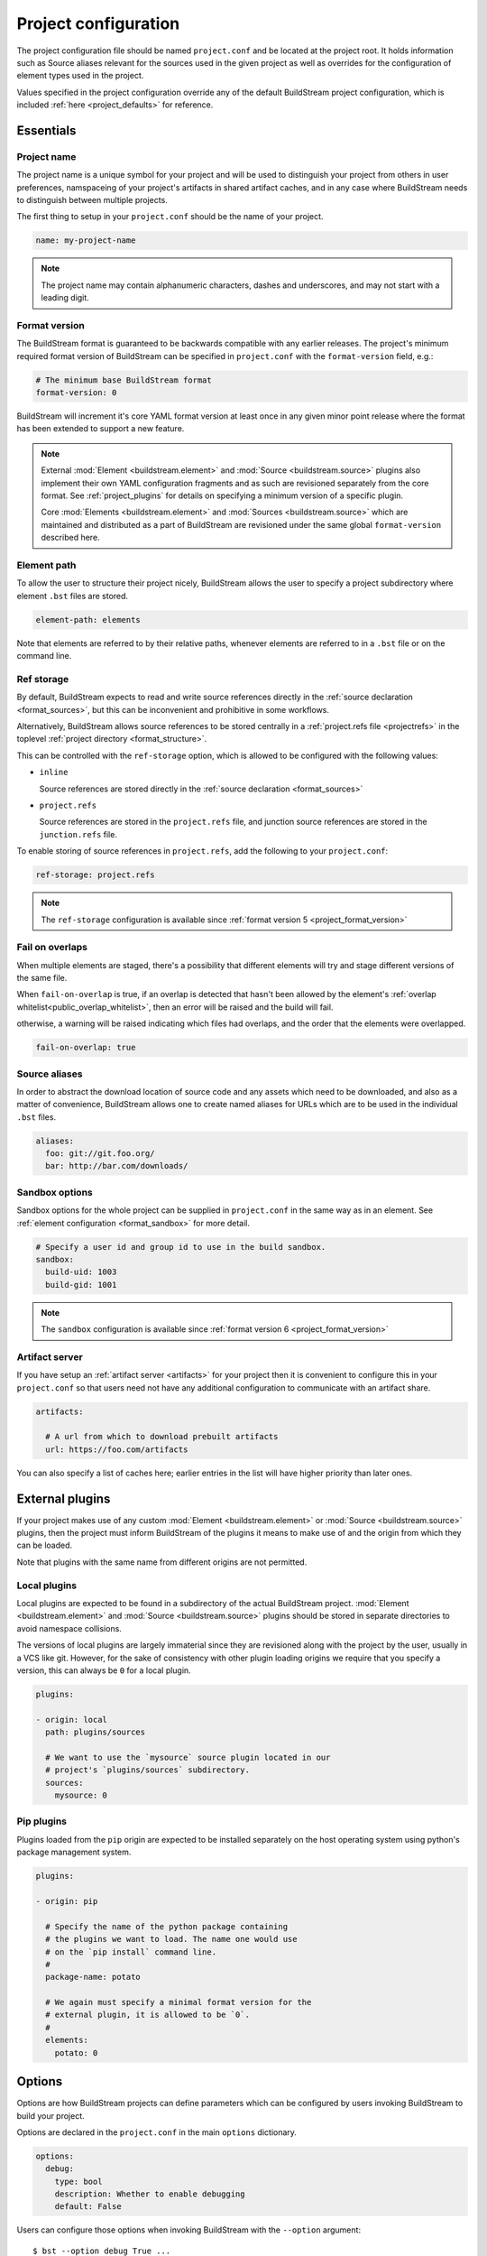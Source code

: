 
.. _projectconf:


Project configuration
=====================
The project configuration file should be named ``project.conf`` and
be located at the project root. It holds information such as Source
aliases relevant for the sources used in the given project as well as
overrides for the configuration of element types used in the project.

Values specified in the project configuration override any of the
default BuildStream project configuration, which is included
:ref:`here <project_defaults>` for reference.


.. _project_essentials:

Essentials
----------


.. _project_format_name:

Project name
~~~~~~~~~~~~
The project name is a unique symbol for your project and will
be used to distinguish your project from others in user preferences,
namspaceing of your project's artifacts in shared artifact caches,
and in any case where BuildStream needs to distinguish between multiple
projects.

The first thing to setup in your ``project.conf`` should be the name
of your project.

.. code:: yaml

   name: my-project-name

.. note::

   The project name may contain alphanumeric characters, dashes and
   underscores, and may not start with a leading digit.


.. _project_format_version:

Format version
~~~~~~~~~~~~~~
The BuildStream format is guaranteed to be backwards compatible
with any earlier releases. The project's minimum required format
version of BuildStream can be specified in ``project.conf`` with
the ``format-version`` field, e.g.:

.. code:: yaml

  # The minimum base BuildStream format
  format-version: 0

BuildStream will increment it's core YAML format version at least once
in any given minor point release where the format has been extended
to support a new feature.

.. note::

   External :mod:`Element <buildstream.element>` and :mod:`Source <buildstream.source>`
   plugins also implement their own YAML configuration fragments and as
   such are revisioned separately from the core format. See :ref:`project_plugins`
   for details on specifying a minimum version of a specific plugin.

   Core :mod:`Elements <buildstream.element>` and :mod:`Sources <buildstream.source>`
   which are maintained and distributed as a part of BuildStream are revisioned
   under the same global ``format-version`` described here.


.. _project_element_path:

Element path
~~~~~~~~~~~~
To allow the user to structure their project nicely, BuildStream
allows the user to specify a project subdirectory where element
``.bst`` files are stored.

.. code:: yaml

   element-path: elements

Note that elements are referred to by their relative paths, whenever
elements are referred to in a ``.bst`` file or on the command line.


.. _project_format_ref_storage:

Ref storage
~~~~~~~~~~~
By default, BuildStream expects to read and write source references
directly in the :ref:`source declaration <format_sources>`, but this
can be inconvenient and prohibitive in some workflows.

Alternatively, BuildStream allows source references to be stored
centrally in a :ref:`project.refs file <projectrefs>` in the toplevel
:ref:`project directory <format_structure>`.

This can be controlled with the ``ref-storage`` option, which is
allowed to be configured with the following values:

* ``inline``

  Source references are stored directly in the
  :ref:`source declaration <format_sources>`

* ``project.refs``

  Source references are stored in the ``project.refs`` file, and
  junction source references are stored in the ``junction.refs`` file.

To enable storing of source references in ``project.refs``, add the
following to your ``project.conf``:

.. code:: yaml

  ref-storage: project.refs

.. note::

   The ``ref-storage`` configuration is available since :ref:`format version 5 <project_format_version>`


Fail on overlaps
~~~~~~~~~~~~~~~~
When multiple elements are staged, there's a possibility that different
elements will try and stage different versions of the same file.

When ``fail-on-overlap`` is true, if an overlap is detected
that hasn't been allowed by the element's
:ref:`overlap whitelist<public_overlap_whitelist>`,
then an error will be raised and the build will fail.

otherwise, a warning will be raised indicating which files had overlaps,
and the order that the elements were overlapped.

.. code:: yaml

  fail-on-overlap: true


Source aliases
~~~~~~~~~~~~~~
In order to abstract the download location of source code and
any assets which need to be downloaded, and also as a matter of
convenience, BuildStream allows one to create named aliases for
URLs which are to be used in the individual ``.bst`` files.

.. code:: yaml

   aliases:
     foo: git://git.foo.org/
     bar: http://bar.com/downloads/


Sandbox options
~~~~~~~~~~~~~~~
Sandbox options for the whole project can be supplied in
``project.conf`` in the same way as in an element. See :ref:`element configuration <format_sandbox>`
for more detail.

.. code:: yaml

   # Specify a user id and group id to use in the build sandbox.
   sandbox:
     build-uid: 1003
     build-gid: 1001

.. note::

   The ``sandbox`` configuration is available since :ref:`format version 6 <project_format_version>`


.. _project_essentials_artifacts:

Artifact server
~~~~~~~~~~~~~~~
If you have setup an :ref:`artifact server <artifacts>` for your
project then it is convenient to configure this in your ``project.conf``
so that users need not have any additional configuration to communicate
with an artifact share.

.. code:: yaml

  artifacts:

    # A url from which to download prebuilt artifacts
    url: https://foo.com/artifacts

You can also specify a list of caches here; earlier entries in the list
will have higher priority than later ones.


.. _project_plugins:

External plugins
----------------
If your project makes use of any custom :mod:`Element <buildstream.element>` or
:mod:`Source <buildstream.source>` plugins, then the project must inform BuildStream
of the plugins it means to make use of and the origin from which they can be loaded.

Note that plugins with the same name from different origins are not permitted.


Local plugins
~~~~~~~~~~~~~
Local plugins are expected to be found in a subdirectory of the actual
BuildStream project. :mod:`Element <buildstream.element>` and
:mod:`Source <buildstream.source>` plugins should be stored in separate
directories to avoid namespace collisions.

The versions of local plugins are largely immaterial since they are
revisioned along with the project by the user, usually in a VCS like git.
However, for the sake of consistency with other plugin loading origins
we require that you specify a version, this can always be ``0`` for a local
plugin.


.. code:: yaml

   plugins:

   - origin: local
     path: plugins/sources

     # We want to use the `mysource` source plugin located in our
     # project's `plugins/sources` subdirectory.
     sources:
       mysource: 0


Pip plugins
~~~~~~~~~~~
Plugins loaded from the ``pip`` origin are expected to be installed
separately on the host operating system using python's package management
system.

.. code:: yaml

   plugins:

   - origin: pip

     # Specify the name of the python package containing
     # the plugins we want to load. The name one would use
     # on the `pip install` command line.
     #
     package-name: potato

     # We again must specify a minimal format version for the
     # external plugin, it is allowed to be `0`.
     #
     elements:
       potato: 0


.. _project_options:

Options
-------
Options are how BuildStream projects can define parameters which
can be configured by users invoking BuildStream to build your project.

Options are declared in the ``project.conf`` in the main ``options``
dictionary.

.. code:: yaml

   options:
     debug:
       type: bool
       description: Whether to enable debugging
       default: False

Users can configure those options when invoking BuildStream with the
``--option`` argument::

    $ bst --option debug True ...

.. note::

   The name of the option may contain alphanumeric characters
   underscores, and may not start with a leading digit.


Common properties
~~~~~~~~~~~~~~~~~
All option types accept the following common attributes

* ``type``

  Indicates the type of option to declare

* ``description``

  A description of the meaning of the option

* ``variable``

  Optionally indicate a :ref:`variable <format_variables>` name to
  export the option to. A string form of the selected option will
  be used to set the exported value.

  If used, this value will override any existing value for the
  variable declared in ``project.conf``, and will be overridden in
  the regular :ref:`composition order <format_composition>`.

  .. note::

     The name of the variable to export may contain alphanumeric
     characters, dashes, underscores, and may not start with a leading
     digit.


Boolean
~~~~~~~
The ``bool`` option type allows specifying boolean values which
can be cased in conditional expressions.


**Declaring**

.. code:: yaml

   options:
     debug:
       type: bool
       description: Whether to enable debugging
       default: False


**Evaluating**

Boolean options can be tested in expressions with equality tests:

.. code:: yaml

   variables:
     enable-debug: False
     (?):
     - debug == True:
         enable-debug: True

Or simply treated as truthy values:

.. code:: yaml

   variables:
     enable-debug: False
     (?):
     - debug:
         enable-debug: True


**Exporting**

When exporting boolean options as variables, a ``True`` option value
will be exported as ``1`` and a ``False`` option as ``0``


Enumeration
~~~~~~~~~~~
The ``enum`` option type allows specifying a string value
with a restricted set of possible values.


**Declaring**

.. code:: yaml

   options:
     loglevel:
       type: enum
       description: The logging level
       values:
       - debug
       - info
       - warning
       default: info


**Evaluating**

Enumeration options must be tested as strings in conditional
expressions:

.. code:: yaml

   variables:
     enable-debug: False
     (?):
     - loglevel == "debug":
         enable-debug: True


**Exporting**

When exporting enumeration options as variables, the value is
exported as a variable directly, as it is a simple string.


Flags
~~~~~
The ``flags`` option type allows specifying a list of string
values with a restricted set of possible values.

In contrast with the ``enum`` option type, the *default* value
need not be specified and will default to an empty set.


**Declaring**

.. code:: yaml

   options:
     logmask:
       type: flags
       description: The logging mask
       values:
       - debug
       - info
       - warning
       default:
       - info


**Evaluating**

Options of type ``flags`` can be tested in conditional expressions using
a pythonic *in* syntax to test if an element is present in a set:

.. code:: yaml

   variables:
     enable-debug: False
     (?):
     - ("debug" in logmask):
         enable-debug: True


**Exporting**

When exporting flags options as variables, the value is
exported as a comma separated list of selected value strings.


Architecture
~~~~~~~~~~~~
The ``arch`` option type is special enumeration option which
defaults to the result of `uname -m`, and does not support
assigning any default in the project configuration.

.. code:: yaml

   options:
     machine_arch:
       type: arch
       description: The machine architecture
       values:
       - arm
       - aarch64
       - i386
       - x86_64


Architecture options can be tested with the same expressions
as other Enumeration options.


Element mask
~~~~~~~~~~~~
The ``element-mask`` option type is a special Flags option
which automatically allows only element names as values.

.. code:: yaml

   options:
     debug_elements:
       type: element-mask
       description: The elements to build in debug mode

This can be convenient for automatically declaring an option
which might apply to any element, and can be tested with the
same syntax as other Flag options.


.. code:: yaml

   variables:
     enable-debug: False
     (?):
     - ("element.bst" in debug_elements):
         enable-debug: True



.. _project_defaults:

Element default configuration
-----------------------------
The ``project.conf`` plays a role in defining elements by
providing default values and also by overriding values declared
by plugins on a plugin wide basis.

See the :ref:`composition <format_composition>` documentation for
more detail on how elements are composed.


.. _project_defaults_variables:

Variables
~~~~~~~~~
The defaults for :ref:`Variables <format_variables>` used in your
project is defined here.

.. code:: yaml

   variables:
     prefix: "/usr"


.. _project_defaults_environment:

Environment
~~~~~~~~~~~
The defaults environment for the build sandbox is defined here.

.. code:: yaml

   environment:
     PATH: /usr/bin:/bin:/usr/sbin:/sbin

Additionally, the special ``environment-nocache`` list which specifies
which environment variables do not effect build output, and are thus
not considered in the calculation of artifact keys can be defined here.

.. code:: yaml

   environment-nocache:
   - MAXJOBS

Note that the ``environment-nocache`` list only exists so that we can
control parameters such as ``make -j ${MAXJOBS}``, allowing us to control
the number of jobs for a given build without effecting the resulting
cache key.


Split rules
~~~~~~~~~~~
The project wide :ref:`split rules <public_split_rules>` defaults can
be specified here.

.. code:: yaml

   split-rules:
     devel:
     - |
       %{includedir}
     - |
       %{includedir}/**
     - |
       %{libdir}/lib*.a
     - |
       %{libdir}/lib*.la


.. _project_overrides:

Overriding plugin defaults
--------------------------
Base attributes declared by element and source plugins can be overridden
on a project wide basis. This section explains how to make project wide
statements which augment the configuration of an element or source plugin.


.. _project_element_overrides:

Element overrides
~~~~~~~~~~~~~~~~~
The elements dictionary can be used to override variables, environments
or plugin specific configuration data as shown below.


.. code:: yaml

   elements:

     # Override default values for all autotools elements
     autotools:

       variables:
         bindir: "%{prefix}/bin"

       config:
         configure-commands: ...

       environment:
         PKG_CONFIG_PATH=%{libdir}/pkgconfig


.. _project_source_overrides:

Source overrides
~~~~~~~~~~~~~~~~
The sources dictionary can be used to override source plugin
specific configuration data as shown below.


.. code:: yaml

   sources:

     # Override default values for all git sources
     git:

       config:
         checkout-submodules: False

.. note::

   The ``sources`` override is available since :ref:`format version 1 <project_format_version>`


.. _project_shell:

Customizing the shell
---------------------
Since BuildStream cannot know intimate details about your host or about
the nature of the runtime and software that you are building, the shell
environment for debugging and testing applications may need some help.

The ``shell`` section allows some customization of the shell environment.

.. note::

   The ``shell`` section is available since :ref:`format version 1 <project_format_version>`


Interactive shell command
~~~~~~~~~~~~~~~~~~~~~~~~~
By default, BuildStream will use ``sh -i`` when running an interactive
shell, unless a specific command is given to the ``bst shell`` command.

BuildStream will automatically set a convenient prompt via the ``PS1``
environment variable for interactive shells; which might be overwritten
depending on the shell you use in your runtime.

If you are using ``bash``, we recommend the following configuration to
ensure that the customized prompt is not overwritten:

.. code:: yaml

   shell:

     # Specify the command to run by default for interactive shells
     command: [ 'bash', '--noprofile', '--norc', '-i' ]


Environment assignments
~~~~~~~~~~~~~~~~~~~~~~~
In order to cooperate with your host environment, a debugging shell
sometimes needs to be configured with some extra knowledge inheriting
from your host environment.

This can be achieved by setting up the shell ``environment`` configuration,
which is expressed as a dictionary very similar to the
:ref:`default environment <project_defaults_environment>`, except that it
supports host side environment variable expansion in values.

.. note::

   The ``environment`` configuration is available since :ref:`format version 4 <project_format_version>`

For example, to share your host ``DISPLAY`` and ``DBUS_SESSION_BUS_ADDRESS``
environments with debugging shells for your project, specify the following:

.. code:: yaml

   shell:

     # Share some environment variables from the host environment
     environment:
       DISPLAY: '$DISPLAY'
       DBUS_SESSION_BUS_ADDRESS: '$DBUS_SESSION_BUS_ADDRESS'

Or, a more complex example is how one might share the host pulseaudio
server with a ``bst shell`` environment:

.. code:: yaml

   shell:

     # Set some environment variables explicitly
     environment:
       PULSE_SERVER: 'unix:${XDG_RUNTIME_DIR}/pulse/native'


Host files
~~~~~~~~~~
It can be useful to share some files on the host with a shell so that
it can integrate better with the host environment.

The ``host-files`` configuration allows one to specify files and
directories on the host to be bind mounted into the sandbox.

.. note::

   The ``host-files`` configuration is available since :ref:`format version 4 <project_format_version>`

.. warning::

   One should never mount directories where one expects to
   find data and files which belong to the user, such as ``/home``
   on POSIX platforms.

   This is because the unsuspecting user may corrupt their own
   files accidentally as a result. Instead users can use the
   ``--mount`` option of ``bst shell`` to mount data into the shell.


The ``host-files`` configuration is an ordered list of *mount specifications*.

Members of the list can be *fully specified* as a dictionary, or a simple
string can be used if only the defaults are required.

The fully specified dictionary has the following members:

* ``path``

  The path inside the sandbox. This is the only mandatory
  member of the mount specification.

* ``host_path``

  The host path to mount at ``path`` in the sandbox. This
  will default to ``path`` if left unspecified.

* ``optional``

  Whether the mount should be considered optional. This
  is ``False`` by default.


Here is an example of a *fully specified mount specification*:

.. code:: yaml

   shell:

     # Mount an arbitrary resolv.conf from the host to
     # /etc/resolv.conf in the sandbox, and avoid any
     # warnings if the host resolv.conf doesnt exist.
     host-files:
     - host_path: '/usr/local/work/etc/resolv.conf'
       path: '/etc/resolv.conf'
       optional: True

Here is an example of using *shorthand mount specifications*:

.. code:: yaml

   shell:

     # Specify a list of files to mount in the sandbox
     # directory from the host.
     #
     # If these do not exist on the host, a warning will
     # be issued but the shell will still be launched.
     host-files:
     - '/etc/passwd'
     - '/etc/group'
     - '/etc/resolv.conf'

Host side environment variable expansion is also supported:

.. code:: yaml

   shell:

     # Mount a host side pulseaudio server socket into
     # the shell environment at the same location.
     host-files:
     - '${XDG_RUNTIME_DIR}/pulse/native'


.. _project_builtin_defaults:

Builtin defaults
----------------
BuildStream defines some default values for convenience, the default
values overridden by your project's ``project.conf`` are presented here:

  .. literalinclude:: ../../buildstream/data/projectconfig.yaml
     :language: yaml
